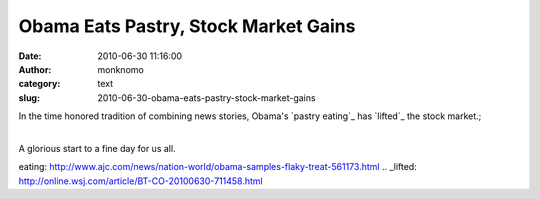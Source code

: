 Obama Eats Pastry, Stock Market Gains
#####################################
:date: 2010-06-30 11:16:00
:author: monknomo
:category: text
:slug: 2010-06-30-obama-eats-pastry-stock-market-gains

In the time honored tradition of combining news stories, Obama's `pastry
eating`_ has `lifted`_ the stock market.;

| 
| A glorious start to a fine day for us all.

.. raw:: html

   <div class="blogger-post-footer">

|image0|

.. raw:: html

   </div>

.. raw:: html

   </p>

.. _pastry
eating: http://www.ajc.com/news/nation-world/obama-samples-flaky-treat-561173.html
.. _lifted: http://online.wsj.com/article/BT-CO-20100630-711458.html

.. |image0| image:: https://blogger.googleusercontent.com/tracker/5640146011587021512-7699377198122851390?l=monknomo.blogspot.com
